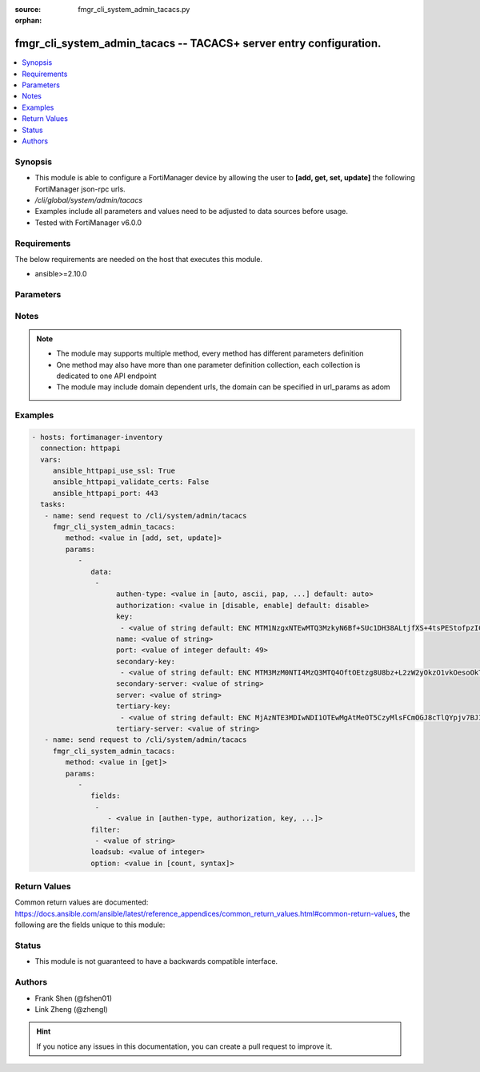 :source: fmgr_cli_system_admin_tacacs.py

:orphan:

.. _fmgr_cli_system_admin_tacacs:

fmgr_cli_system_admin_tacacs -- TACACS+ server entry configuration.
+++++++++++++++++++++++++++++++++++++++++++++++++++++++++++++++++++

.. versionadded:: 2.10

.. contents::
   :local:
   :depth: 1


Synopsis
--------

- This module is able to configure a FortiManager device by allowing the user to **[add, get, set, update]** the following FortiManager json-rpc urls.
- `/cli/global/system/admin/tacacs`
- Examples include all parameters and values need to be adjusted to data sources before usage.
- Tested with FortiManager v6.0.0


Requirements
------------
The below requirements are needed on the host that executes this module.

- ansible>=2.10.0



Parameters
----------

.. raw:: html

 <ul>
 <li><span class="li-head">parameters for method: [add, set, update]</span> - TACACS+ server entry configuration.</li>
 <ul class="ul-self">
 <li><span class="li-head">data</span> - No description for the parameter <span class="li-normal">type: array</span> <ul class="ul-self">
 <li><span class="li-head">authen-type</span> - Authentication type. <span class="li-normal">type: str</span>  <span class="li-normal">choices: [auto, ascii, pap, chap, mschap]</span>  <span class="li-normal">default: auto</span> </li>
 <li><span class="li-head">authorization</span> - Enable/disable TACACS+ authorization. <span class="li-normal">type: str</span>  <span class="li-normal">choices: [disable, enable]</span>  <span class="li-normal">default: disable</span> </li>
 <li><span class="li-head">key</span> - No description for the parameter <span class="li-normal">type: array</span> <ul class="ul-self">
 <li><span class="li-head">{no-name}</span> - No description for the parameter <span class="li-normal">type: str</span>  <span class="li-normal">default: ENC MTM1NzgxNTEwMTQ3MzkyN6Bf+SUc1DH38ALtjfXS+4tsPEStofpzICCe9zH2nI/U1uDRuS4ysXoRMhkM/i6ypV7BvpqVqu3wnaI3lWsFOh6+06ydV9EyGZ+z+v4JkMDSSJ5UHQdPh8DxRdsVvWS3WpWWGFXk4064PiT2A1zTZuT+ZqDM</span> </li>
 </ul>
 <li><span class="li-head">name</span> - TACACS+ server entry name. <span class="li-normal">type: str</span> </li>
 <li><span class="li-head">port</span> - Port number of TACACS+ server. <span class="li-normal">type: int</span>  <span class="li-normal">default: 49</span> </li>
 <li><span class="li-head">secondary-key</span> - No description for the parameter <span class="li-normal">type: array</span> <ul class="ul-self">
 <li><span class="li-head">{no-name}</span> - No description for the parameter <span class="li-normal">type: str</span>  <span class="li-normal">default: ENC MTM3MzM0NTI4MzQ3MTQ4OftOEtzg8U8bz+L2zW2yOkzO1vkOesoOkTy2j02IrPnwTVEVz7aOODvx+zGMUtELHdsY22GW20r4Q0OasjCqkmZgjt9PbfLA2Np3vyJ5ZPtz0IUohnN5frAIVPy7p2VtSHJmvOK3PrMoiwLcSesT0RKSn//Q</span> </li>
 </ul>
 <li><span class="li-head">secondary-server</span> - {<name_str|ip_str>} secondary server domain name or IP. <span class="li-normal">type: str</span> </li>
 <li><span class="li-head">server</span> - {<name_str|ip_str>} server domain name or IP. <span class="li-normal">type: str</span> </li>
 <li><span class="li-head">tertiary-key</span> - No description for the parameter <span class="li-normal">type: array</span> <ul class="ul-self">
 <li><span class="li-head">{no-name}</span> - No description for the parameter <span class="li-normal">type: str</span>  <span class="li-normal">default: ENC MjAzNTE3MDIwNDI1OTEwMgAtMeOT5CzyMlsFCmOGJ8cTlQYpjv7BJI+uC5QN2LxVGteUJ87W++EYhPaChx42doThcM3Gtb7w8PfrihahuU7S+qoi9weI6eVMq6AUQ7Zw0AomShHbqS8QLEsNf1a59nYX+Lp2wFPwgSYT4xlLOXCNX18h</span> </li>
 </ul>
 <li><span class="li-head">tertiary-server</span> - {<name_str|ip_str>} tertiary server domain name or IP. <span class="li-normal">type: str</span> </li>
 </ul>
 </ul>
 <li><span class="li-head">parameters for method: [get]</span> - TACACS+ server entry configuration.</li>
 <ul class="ul-self">
 <li><span class="li-head">fields</span> - No description for the parameter <span class="li-normal">type: array</span> <ul class="ul-self">
 <li><span class="li-head">{no-name}</span> - No description for the parameter <span class="li-normal">type: array</span> <ul class="ul-self">
 <li><span class="li-head">{no-name}</span> - No description for the parameter <span class="li-normal">type: str</span>  <span class="li-normal">choices: [authen-type, authorization, key, name, port, secondary-key, secondary-server, server, tertiary-key, tertiary-server]</span> </li>
 </ul>
 </ul>
 <li><span class="li-head">filter</span> - No description for the parameter <span class="li-normal">type: array</span> <ul class="ul-self">
 <li><span class="li-head">{no-name}</span> - No description for the parameter <span class="li-normal">type: str</span> </li>
 </ul>
 <li><span class="li-head">loadsub</span> - Enable or disable the return of any sub-objects. <span class="li-normal">type: int</span> </li>
 <li><span class="li-head">option</span> - Set fetch option for the request. <span class="li-normal">type: str</span>  <span class="li-normal">choices: [count, syntax]</span> </li>
 </ul>
 </ul>






Notes
-----
.. note::

   - The module may supports multiple method, every method has different parameters definition

   - One method may also have more than one parameter definition collection, each collection is dedicated to one API endpoint

   - The module may include domain dependent urls, the domain can be specified in url_params as adom

Examples
--------

.. code-block:: yaml+jinja

 - hosts: fortimanager-inventory
   connection: httpapi
   vars:
      ansible_httpapi_use_ssl: True
      ansible_httpapi_validate_certs: False
      ansible_httpapi_port: 443
   tasks:
    - name: send request to /cli/system/admin/tacacs
      fmgr_cli_system_admin_tacacs:
         method: <value in [add, set, update]>
         params:
            - 
               data: 
                - 
                     authen-type: <value in [auto, ascii, pap, ...] default: auto>
                     authorization: <value in [disable, enable] default: disable>
                     key: 
                      - <value of string default: ENC MTM1NzgxNTEwMTQ3MzkyN6Bf+SUc1DH38ALtjfXS+4tsPEStofpzICCe9zH2nI/U1uDRuS4ysXoRMhkM/i6ypV7BvpqVqu3wnaI3lWsFOh6+06ydV9EyGZ+z+v4JkMDSSJ5UHQdPh8DxRdsVvWS3WpWWGFXk4064PiT2A1zTZuT+ZqDM>
                     name: <value of string>
                     port: <value of integer default: 49>
                     secondary-key: 
                      - <value of string default: ENC MTM3MzM0NTI4MzQ3MTQ4OftOEtzg8U8bz+L2zW2yOkzO1vkOesoOkTy2j02IrPnwTVEVz7aOODvx+zGMUtELHdsY22GW20r4Q0OasjCqkmZgjt9PbfLA2Np3vyJ5ZPtz0IUohnN5frAIVPy7p2VtSHJmvOK3PrMoiwLcSesT0RKSn//Q>
                     secondary-server: <value of string>
                     server: <value of string>
                     tertiary-key: 
                      - <value of string default: ENC MjAzNTE3MDIwNDI1OTEwMgAtMeOT5CzyMlsFCmOGJ8cTlQYpjv7BJI+uC5QN2LxVGteUJ87W++EYhPaChx42doThcM3Gtb7w8PfrihahuU7S+qoi9weI6eVMq6AUQ7Zw0AomShHbqS8QLEsNf1a59nYX+Lp2wFPwgSYT4xlLOXCNX18h>
                     tertiary-server: <value of string>
    - name: send request to /cli/system/admin/tacacs
      fmgr_cli_system_admin_tacacs:
         method: <value in [get]>
         params:
            - 
               fields: 
                - 
                   - <value in [authen-type, authorization, key, ...]>
               filter: 
                - <value of string>
               loadsub: <value of integer>
               option: <value in [count, syntax]>



Return Values
-------------


Common return values are documented: https://docs.ansible.com/ansible/latest/reference_appendices/common_return_values.html#common-return-values, the following are the fields unique to this module:


.. raw:: html

 <ul>
 <li><span class="li-return"> return values for method: [add, set, update]</span> </li>
 <ul class="ul-self">
 <li><span class="li-return">status</span>
 - No description for the parameter <span class="li-normal">type: dict</span> <ul class="ul-self">
 <li> <span class="li-return"> code </span> - No description for the parameter <span class="li-normal">type: int</span>  </li>
 <li> <span class="li-return"> message </span> - No description for the parameter <span class="li-normal">type: str</span>  </li>
 </ul>
 <li><span class="li-return">url</span>
 - No description for the parameter <span class="li-normal">type: str</span>  <span class="li-normal">example: /cli/global/system/admin/tacacs</span>  </li>
 </ul>
 <li><span class="li-return"> return values for method: [get]</span> </li>
 <ul class="ul-self">
 <li><span class="li-return">data</span>
 - No description for the parameter <span class="li-normal">type: array</span> <ul class="ul-self">
 <li> <span class="li-return"> authen-type </span> - Authentication type. <span class="li-normal">type: str</span>  <span class="li-normal">example: auto</span>  </li>
 <li> <span class="li-return"> authorization </span> - Enable/disable TACACS+ authorization. <span class="li-normal">type: str</span>  <span class="li-normal">example: disable</span>  </li>
 <li> <span class="li-return"> key </span> - No description for the parameter <span class="li-normal">type: array</span> <ul class="ul-self">
 <li><span class="li-return">{no-name}</span> - No description for the parameter <span class="li-normal">type: str</span>  <span class="li-normal">example: ENC MTM1NzgxNTEwMTQ3MzkyN6Bf+SUc1DH38ALtjfXS+4tsPEStofpzICCe9zH2nI/U1uDRuS4ysXoRMhkM/i6ypV7BvpqVqu3wnaI3lWsFOh6+06ydV9EyGZ+z+v4JkMDSSJ5UHQdPh8DxRdsVvWS3WpWWGFXk4064PiT2A1zTZuT+ZqDM</span>  </li>
 </ul>
 <li> <span class="li-return"> name </span> - TACACS+ server entry name. <span class="li-normal">type: str</span>  </li>
 <li> <span class="li-return"> port </span> - Port number of TACACS+ server. <span class="li-normal">type: int</span>  <span class="li-normal">example: 49</span>  </li>
 <li> <span class="li-return"> secondary-key </span> - No description for the parameter <span class="li-normal">type: array</span> <ul class="ul-self">
 <li><span class="li-return">{no-name}</span> - No description for the parameter <span class="li-normal">type: str</span>  <span class="li-normal">example: ENC MTM3MzM0NTI4MzQ3MTQ4OftOEtzg8U8bz+L2zW2yOkzO1vkOesoOkTy2j02IrPnwTVEVz7aOODvx+zGMUtELHdsY22GW20r4Q0OasjCqkmZgjt9PbfLA2Np3vyJ5ZPtz0IUohnN5frAIVPy7p2VtSHJmvOK3PrMoiwLcSesT0RKSn//Q</span>  </li>
 </ul>
 <li> <span class="li-return"> secondary-server </span> - {<name_str|ip_str>} secondary server domain name or IP. <span class="li-normal">type: str</span>  </li>
 <li> <span class="li-return"> server </span> - {<name_str|ip_str>} server domain name or IP. <span class="li-normal">type: str</span>  </li>
 <li> <span class="li-return"> tertiary-key </span> - No description for the parameter <span class="li-normal">type: array</span> <ul class="ul-self">
 <li><span class="li-return">{no-name}</span> - No description for the parameter <span class="li-normal">type: str</span>  <span class="li-normal">example: ENC MjAzNTE3MDIwNDI1OTEwMgAtMeOT5CzyMlsFCmOGJ8cTlQYpjv7BJI+uC5QN2LxVGteUJ87W++EYhPaChx42doThcM3Gtb7w8PfrihahuU7S+qoi9weI6eVMq6AUQ7Zw0AomShHbqS8QLEsNf1a59nYX+Lp2wFPwgSYT4xlLOXCNX18h</span>  </li>
 </ul>
 <li> <span class="li-return"> tertiary-server </span> - {<name_str|ip_str>} tertiary server domain name or IP. <span class="li-normal">type: str</span>  </li>
 </ul>
 <li><span class="li-return">status</span>
 - No description for the parameter <span class="li-normal">type: dict</span> <ul class="ul-self">
 <li> <span class="li-return"> code </span> - No description for the parameter <span class="li-normal">type: int</span>  </li>
 <li> <span class="li-return"> message </span> - No description for the parameter <span class="li-normal">type: str</span>  </li>
 </ul>
 <li><span class="li-return">url</span>
 - No description for the parameter <span class="li-normal">type: str</span>  <span class="li-normal">example: /cli/global/system/admin/tacacs</span>  </li>
 </ul>
 </ul>





Status
------

- This module is not guaranteed to have a backwards compatible interface.


Authors
-------

- Frank Shen (@fshen01)
- Link Zheng (@zhengl)


.. hint::

    If you notice any issues in this documentation, you can create a pull request to improve it.



